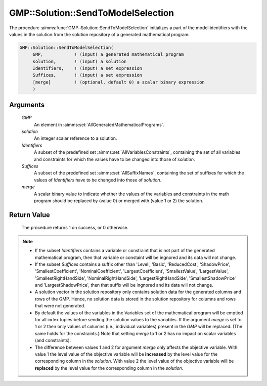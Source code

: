 .. aimms:procedure:: GMP::Solution::SendToModelSelection(GMP, solution, Identifiers, Suffices)

.. _GMP::Solution::SendToModelSelection:

GMP::Solution::SendToModelSelection
===================================

The procedure :aimms:func:`GMP::Solution::SendToModelSelection` initializes a part
of the model identifiers with the values in the solution from the
solution repository of a generated mathematical program.

.. code-block:: aimms

    GMP::Solution::SendToModelSelection(
         GMP,            ! (input) a generated mathematical program
         solution,       ! (input) a solution
         Identifiers,    ! (input) a set expression
         Suffices,       ! (input) a set expression
         [merge]         ! (optional, default 0) a scalar binary expression
         )

Arguments
---------

    *GMP*
        An element in :aimms:set:`AllGeneratedMathematicalPrograms`.

    *solution*
        An integer scalar reference to a solution.

    *Identifiers*
        A subset of the predefined set :aimms:set:`AllVariablesConstraints`, containing the set of all
        variables and constraints for which the values have to be changed into
        those of *solution*.

    *Suffices*
        A subset of the predefined set :aimms:set:`AllSuffixNames`, containing the set of suffixes
        for which the values of *Identifiers* have to be changed into those of
        *solution*.

    *merge*
        A scalar binary value to indicate whether the values of the variables and
        constraints in the math program should be replaced by (value 0) or merged
        with (value 1 or 2) the solution.

Return Value
------------

    The procedure returns 1 on success, or 0 otherwise.

.. note::

    -  If the subset *Identifiers* contains a variable or constraint that is
       not part of the generated mathematical program, then that variable or
       constaint will be ingnored and its data will not change.

    -  If the subset *Suffices* contains a suffix other than 'Level',
       'Basic', 'ReducedCost', 'ShadowPrice', 'SmallestCoefficient',
       'NominalCoefficient', 'LargestCoefficient', 'SmallestValue',
       'LargestValue', 'SmallestRightHandSide', 'NominalRightHandSide',
       'LargestRightHandSide', 'SmallestShadowPrice' and
       'LargestShadowPrice', then that suffix will be ingnored and its data
       will not change.

    -  A solution vector in the solution repository only contains solution
       data for the generated columns and rows of the GMP. Hence, no
       solution data is stored in the solution repository for columns and
       rows that were not generated.

    -  By default the values of the variables in the Variables set of the mathematical
       program will be emptied for all index tuples before sending the solution values
       to the variables. If the argument *merge* is set to 1 or 2 then only values of columns
       (i.e., individual variables) present in the *GMP* will be replaced. (The same holds
       for the constraints.) Note that setting *merge* to 1 or 2 has no impact on scalar variables
       (and constraints).

    -  The difference between values 1 and 2 for argument *merge* only affects the objective variable.
       With value 1 the level value of the objective variable will be **increased** by the level value for
       the corresponding column in the *solution*. With value 2 the level value of the objective
       variable will be **replaced** by the level value for the corresponding column in the
       *solution*.

.. seealso::

    The routines :aimms:func:`GMP::Instance::Generate`, :aimms:func:`GMP::Solution::RetrieveFromModel`, :aimms:func:`GMP::Solution::RetrieveFromSolverSession`, :aimms:func:`GMP::Solution::SendToSolverSession` and :aimms:func:`GMP::Solution::SendToModel`

